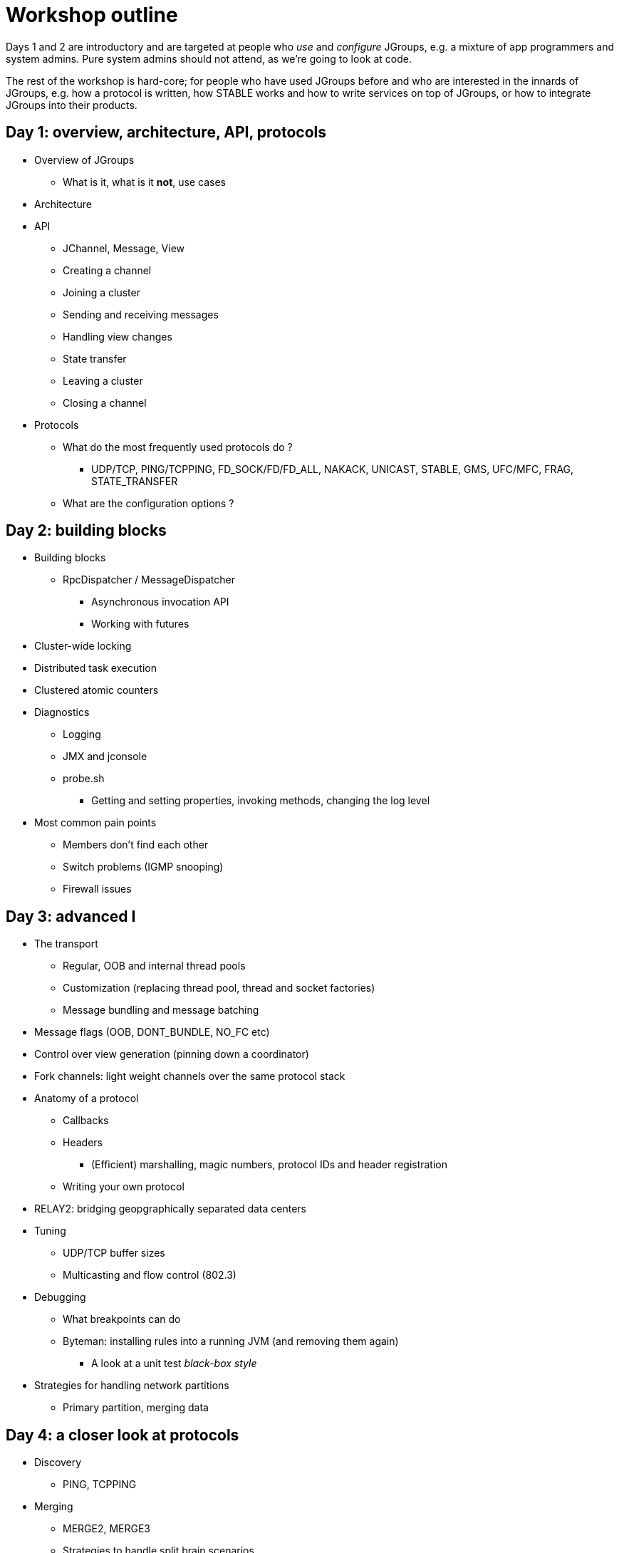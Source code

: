 

Workshop outline
================

Days 1 and 2 are introductory and are targeted at people who _use_ and
_configure_ JGroups, e.g. a mixture of app programmers and system admins. Pure
system admins should not attend, as we're going to look at code.

The rest of the workshop is hard-core; for people who have used JGroups
before and who are interested in the innards of JGroups, e.g. how a protocol
is written, how STABLE works and how to write services on top of JGroups, or
how to integrate JGroups into their products.


Day 1: overview, architecture, API, protocols
---------------------------------------------
* Overview of JGroups
** What is it, what is it *not*, use cases
* Architecture
* API
** JChannel, Message, View
** Creating a channel
** Joining a cluster
** Sending and receiving messages
** Handling view changes
** State transfer
** Leaving a cluster
** Closing a channel
* Protocols
** What do the most frequently used protocols do ?
*** UDP/TCP, PING/TCPPING, FD_SOCK/FD/FD_ALL, NAKACK, UNICAST, STABLE,
GMS, UFC/MFC, FRAG, STATE_TRANSFER
** What are the configuration options ?



Day 2: building blocks
----------------------
* Building blocks
** RpcDispatcher / MessageDispatcher
*** Asynchronous invocation API
*** Working with futures
* Cluster-wide locking
* Distributed task execution
* Clustered atomic counters

* Diagnostics
** Logging
** JMX and jconsole
** probe.sh
*** Getting and setting properties, invoking methods, changing the log level

* Most common pain points
** Members don't find each other
** Switch problems (IGMP snooping)
** Firewall issues




Day 3: advanced I
-----------------
* The transport
** Regular, OOB and internal thread pools
** Customization (replacing thread pool, thread and socket factories)
** Message bundling and message batching

* Message flags (OOB, DONT_BUNDLE, NO_FC etc)

* Control over view generation (pinning down a coordinator)

* Fork channels: light weight channels over the same protocol stack


* Anatomy of a protocol
** Callbacks
** Headers
*** (Efficient) marshalling, magic numbers, protocol IDs and header registration
** Writing your own protocol


* RELAY2: bridging geopgraphically separated data centers

* Tuning
** UDP/TCP buffer sizes
** Multicasting and flow control (802.3)

* Debugging 
** What breakpoints can do
** Byteman: installing rules into a running JVM (and removing them again)
*** A look at a unit test _black-box style_


* Strategies for handling network partitions
** Primary partition, merging data


Day 4: a closer look at protocols
---------------------------------
* Discovery
** PING, TCPPING

* Merging
** MERGE2, MERGE3
** Strategies to handle split brain scenarios

* Failure detection
** FD, FD_ALL, FD_SOCK

* Reliable message transmission and ordering
** NAKACK, UNICAST, SEQUENCER, RSVP

* Message stability
** STABLE

* Cluster membership
** GMS

* Flow control
** MFC, UFC

* State transfer
** STATE_TRANSFER, STATE, STATE_SOCK

* Security
** AUTH and ENCRYPT

* Misc
** FRAG, COMPRESS, STOMP

